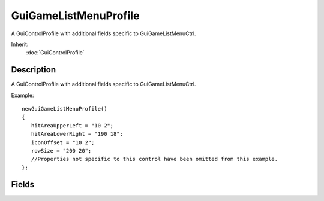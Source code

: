 GuiGameListMenuProfile
======================

A GuiControlProfile with additional fields specific to GuiGameListMenuCtrl.

Inherit:
	:doc:`GuiControlProfile`

Description
-----------

A GuiControlProfile with additional fields specific to GuiGameListMenuCtrl.

Example::

	newGuiGameListMenuProfile()
	{
	   hitAreaUpperLeft = "10 2";
	   hitAreaLowerRight = "190 18";
	   iconOffset = "10 2";
	   rowSize = "200 20";
	   //Properties not specific to this control have been omitted from this example.
	};


Fields
------


.. cpp:member:: Point2I  GuiGameListMenuProfile::hitAreaLowerRight

	Position of the lower right corner of the row hit area (relative to row's top left corner).

.. cpp:member:: Point2I  GuiGameListMenuProfile::hitAreaUpperLeft

	Position of the upper left corner of the row hit area (relative to row's top left corner).

.. cpp:member:: Point2I  GuiGameListMenuProfile::iconOffset

	Offset from the row's top left corner at which to render the row icon.

.. cpp:member:: Point2I  GuiGameListMenuProfile::rowSize

	The base size ("width height") of a row.
